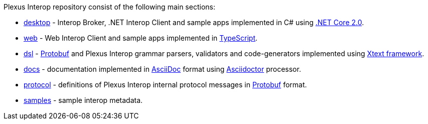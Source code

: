 Plexus Interop repository consist of the following main sections:

* https://github.com/symphonyoss/plexus-interop/tree/master/desktop[desktop] - Interop Broker, .NET Interop Client and sample apps implemented in C# using https://www.microsoft.com/net/download/core[.NET Core 2.0].
* https://github.com/symphonyoss/plexus-interop/tree/master/web[web] - Web Interop Client and sample apps implemented in https://www.typescriptlang.org/[TypeScript].
* https://github.com/symphonyoss/plexus-interop/tree/master/dsl[dsl] - https://developers.google.com/protocol-buffers/[Protobuf] and Plexus Interop grammar parsers, validators and code-generators implemented using https://eclipse.org/Xtext/[Xtext framework].
* https://github.com/symphonyoss/plexus-interop/tree/master/docs[docs] - documentation implemented in http://asciidoc.org/[AsciiDoc] format using http://asciidoctor.org/[Asciidoctor] processor.
* https://github.com/symphonyoss/plexus-interop/tree/master/protocol[protocol] - definitions of Plexus Interop internal protocol messages in https://developers.google.com/protocol-buffers/[Protobuf] format.
* https://github.com/symphonyoss/plexus-interop/tree/master/samples[samples] - sample interop metadata.